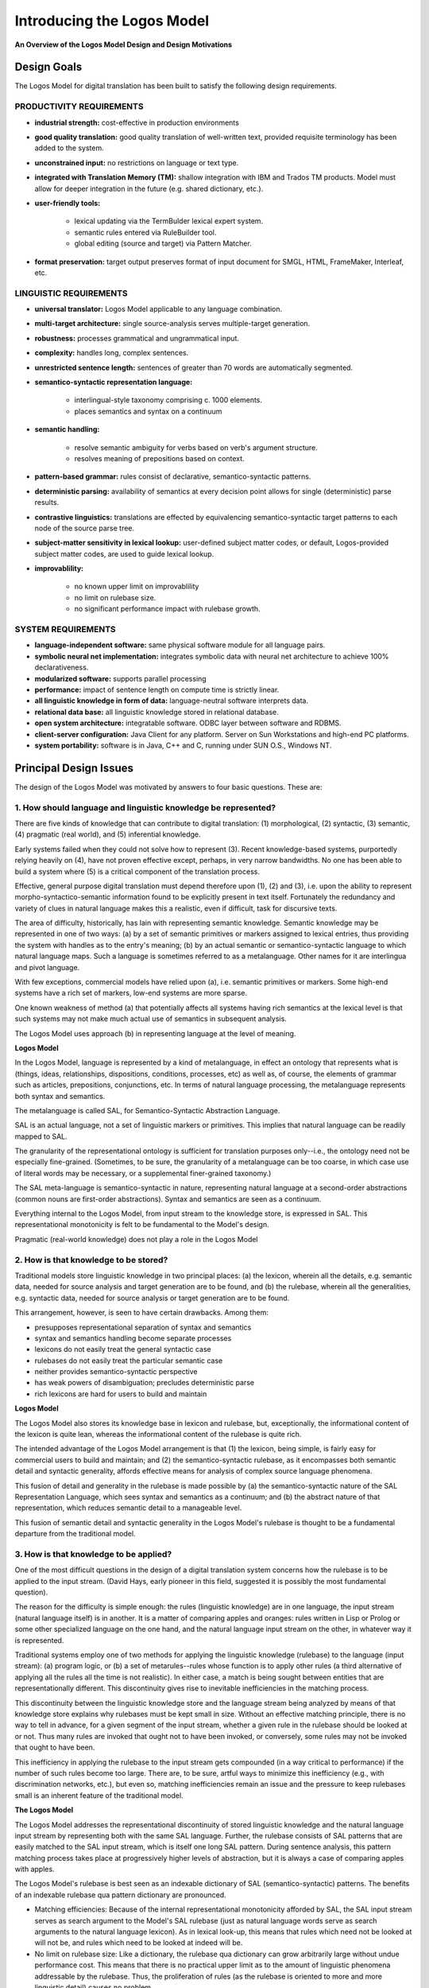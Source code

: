 Introducing the Logos Model
================================================================================

**An Overview of the Logos Model Design and Design Motivations**


Design Goals
------------------------------------------------------------------------------

The Logos Model for digital translation has been built to satisfy
the following design requirements.

PRODUCTIVITY REQUIREMENTS
^^^^^^^^^^^^^^^^^^^^^^^^^^^^^^^^^^^^^^^^^^^^^^^^^^^^^^^^^^^^^^^^^^^^^^^^^^^^^^^^

* **industrial strength:**  cost-effective in production environments

* **good quality translation:**   good quality translation of well-written text, provided requisite terminology has been added to the system.

* **unconstrained input:**  no restrictions on language or text type.

* **integrated with Translation Memory (TM):**  shallow integration with IBM and Trados TM products.  Model must allow for deeper integration in the future (e.g. shared dictionary, etc.).

* **user-friendly tools:** 

    * lexical updating via the TermBulder lexical expert system.
    * semantic rules entered via RuleBuilder tool.
    * global editing (source and target) via Pattern Matcher.


* **format preservation:**  target output preserves format of input document for SMGL, HTML, FrameMaker, Interleaf, etc.


LINGUISTIC REQUIREMENTS
^^^^^^^^^^^^^^^^^^^^^^^^^^^^^^^^^^^^^^^^^^^^^^^^^^^^^^^^^^^^^^^^^^^^^^^^^^^^^^^^


* **universal translator:**  Logos Model applicable to any language combination.


* **multi-target architecture:**  single source-analysis serves multiple-target generation.


* **robustness:**   processes grammatical and ungrammatical input.


* **complexity:**   handles long, complex sentences.


* **unrestricted sentence length:**  sentences of greater than 70 words are automatically segmented.


* **semantico-syntactic representation language:**

    * interlingual-style taxonomy comprising c. 1000 elements.
    * places semantics and syntax on a continuum


* **semantic handling:** 

    * resolve semantic ambiguity for verbs based on verb's argument structure. 
    * resolves meaning of prepositions based on context.


* **pattern-based grammar:**  rules consist of declarative, semantico-syntactic patterns.  


* **deterministic parsing:**  availability of semantics at every decision point allows for single (deterministic) parse results.


* **contrastive linguistics:** translations are effected by equivalencing semantico-syntactic target patterns to each node of the source parse tree.


* **subject-matter sensitivity in lexical lookup:**  user-defined subject matter codes, or default, Logos-provided subject matter codes, are used to guide lexical lookup.


* **improvablility:** 

    * no known upper limit on improvablility
    * no limit on rulebase size.
    * no significant performance impact with rulebase growth.


SYSTEM REQUIREMENTS
^^^^^^^^^^^^^^^^^^^^^^^^^^^^^^^^^^^^^^^^^^^^^^^^^^^^^^^^^^^^^^^^^^^^^^^^^^^^^^^^


* **language-independent software:**  same physical software module for all language pairs.


* **symbolic neural net implementation:**  integrates symbolic data with neural net architecture to achieve 100% declarativeness.


* **modularized software:**  supports parallel processing


* **performance:**   impact of sentence length on compute time is strictly linear.


* **all linguistic knowledge in form of data:**  language-neutral software interprets data.


* **relational data base:**  all linguistic knowledge stored in relational database.   


* **open system architecture:**  integratable software. ODBC layer between software and RDBMS.


* **client-server configuration:**  Java Client for any platform.  Server on Sun Workstations and high-end PC platforms.


* **system portability:**  software is in Java, C++ and C, running under SUN O.S., Windows NT.



Principal Design Issues
------------------------------------------------------------------------------

The design of the Logos Model was motivated by answers to four basic questions.  These are:

1.  How should language and linguistic knowledge be represented?
^^^^^^^^^^^^^^^^^^^^^^^^^^^^^^^^^^^^^^^^^^^^^^^^^^^^^^^^^^^^^^^^^^^^^^^^^^^^^^^^

There are five kinds of knowledge that can contribute to digital translation: (1) morphological, (2) syntactic, (3) semantic, (4) pragmatic (real world), and (5) inferential knowledge. 

Early systems failed when they could not solve how to represent (3).  Recent knowledge-based systems, purportedly relying heavily on (4), have not proven effective except, perhaps, in very narrow bandwidths.  No one has been able to build a system where (5) is a critical component of the translation process.

Effective, general purpose digital translation must depend therefore upon (1), (2) and (3), i.e. upon the ability to represent morpho-syntactico-semantic information found to be explicitly present in text itself.  Fortunately the redundancy and variety of clues in natural language makes this a realistic, even if difficult, task for discursive texts.

The area of difficulty, historically, has lain with representing semantic knowledge.  Semantic knowledge may be represented in one of two ways: (a) by a set of semantic primitives or markers assigned to lexical entries, thus providing the system with handles as to the entry's meaning; (b) by an actual semantic or semantico-syntactic language to which natural language maps.   Such a language is sometimes referred to as a metalanguage.  Other names for it are interlingua and pivot language.

With few exceptions, commercial models have relied upon (a), i.e.  semantic primitives or markers.  Some high-end systems have a rich set of markers, low-end systems are more sparse. 

One known weakness of method (a) that potentially affects all systems having rich semantics at the lexical level is that such systems may not make much actual use of semantics in subsequent analysis.

The Logos Model uses approach (b) in representing language at the level of meaning.

**Logos Model**

In the Logos Model, language is represented by a kind of metalanguage, in effect an ontology that represents what is (things, ideas, relationships, dispositions, conditions, processes, etc) as well as, of course, the elements of grammar such as articles, prepositions, conjunctions, etc.   In terms of natural language processing, the metalanguage represents both syntax and semantics. 

The metalanguage is called SAL, for Semantico-Syntactic Abstraction Language.  

SAL is an actual language, not a set of linguistic markers or primitives.  This implies that natural language can be readily mapped to SAL.  

.. (See Basic Concepts of SAL Representation Language).

The granularity of the representational ontology is sufficient for translation purposes only--i.e., the ontology need not be especially fine-grained. (Sometimes, to be sure, the granularity of a metalanguage can be too coarse, in which case use of literal words may be necessary, or a supplemental finer-grained taxonomy.)

The SAL meta-language is semantico-syntactic in nature, representing natural language at a second-order abstractions (common nouns are first-order abstractions).  Syntax and semantics are seen as a continuum. 

Everything internal to the Logos Model, from input stream to the knowledge store, is expressed in SAL.  This representational monotonicity is felt to be fundamental to the Model's design.

Pragmatic (real-world knowledge) does not play a role in the Logos Model   

.. (see discussion).

2.  How is that knowledge to be stored?
^^^^^^^^^^^^^^^^^^^^^^^^^^^^^^^^^^^^^^^^^^^^^^^^^^^^^^^^^^^^^^^^^^^^^^^^^^^^^^^^

Traditional models store linguistic knowledge in two principal places:  (a) the lexicon, wherein all the details, e.g. semantic data, needed for source analysis and target generation are to be found, and (b) the rulebase, wherein all the generalities, e.g. syntactic data, needed for source analysis or target generation are to be found. 

This arrangement, however, is seen to have certain drawbacks. Among them:

* presupposes representational separation of syntax and semantics
* syntax and semantics handling become separate processes
* lexicons do not easily treat the general syntactic case
* rulebases do not easily treat the particular semantic case
* neither provides semantico-syntactic perspective 
* has weak powers of disambiguation; precludes deterministic parse 
* rich lexicons are hard for users to build and maintain

**Logos Model**

The Logos Model also stores its knowledge base in lexicon and rulebase, but, exceptionally, the informational content of the lexicon is quite lean, whereas the informational content of the rulebase is quite rich.

The intended advantage of the Logos Model arrangement is that (1) the lexicon, being simple, is fairly easy for commercial users to build and maintain; and (2) the semantico-syntactic rulebase, as it encompasses both semantic detail and syntactic generality, affords effective means for analysis of complex source language phenomena.

This fusion of detail and generality in the rulebase is made possible by (a) the semantico-syntactic nature of the SAL Representation Language, which sees syntax and semantics as a continuum; and (b) the abstract nature of that representation, which reduces semantic detail to a manageable level.

This fusion of semantic detail and syntactic generality in the Logos Model's rulebase is thought to be a fundamental departure from the traditional model.

3.  How is that knowledge to be applied?
^^^^^^^^^^^^^^^^^^^^^^^^^^^^^^^^^^^^^^^^^^^^^^^^^^^^^^^^^^^^^^^^^^^^^^^^^^^^^^^^

One of the most difficult questions in the design of a digital translation system concerns how the rulebase is to be applied to the input stream.  (David Hays, early pioneer in this field, suggested it is possibly the most fundamental question). 

The reason for the difficulty is simple enough:  the rules (linguistic knowledge) are in one language, the input stream (natural language itself) is in another.  It is a matter of comparing apples and oranges:  rules written in Lisp or Prolog or some other specialized language on the one hand, and the natural language input stream on the other, in whatever way it is represented.

Traditional systems employ one of two methods for applying the linguistic knowledge (rulebase) to the language (input stream): (a) program logic, or (b) a set of metarules--rules whose function is to apply other rules (a third alternative of applying all the rules all the time is not realistic).  In either case, a match is being sought between entities that are representationally different.  This discontinuity gives rise to inevitable inefficiencies in the matching process.

This discontinuity between the linguistic knowledge store and the language stream being analyzed by means of that knowledge store explains why rulebases must be kept small in size.  Without an effective matching principle, there is no way to tell in advance, for a given segment of the input stream, whether a given rule in the rulebase should be looked at or not.  Thus many rules are invoked that ought not to have been invoked, or conversely, some rules may not be invoked that ought to have been. 

This inefficiency in applying the rulebase to the input stream gets compounded (in a way critical to performance) if the number of such rules become too large.  There are, to be sure, artful ways to minimize this inefficiency (e.g., with discrimination networks, etc.), but even so, matching inefficiencies remain an issue and the pressure to keep rulebases small is an inherent feature of the traditional model.

**The Logos Model**

The Logos Model addresses the representational discontinuity of stored linguistic knowledge and the natural language input stream by representing both with the same SAL language.  Further, the rulebase consists of SAL patterns that are easily matched to the SAL input stream, which is itself one long SAL pattern.  During sentence analysis, this pattern matching process takes place at progressively higher levels of abstraction, but it is always a case of comparing apples with apples.

The Logos Model's rulebase is best seen as an indexable dictionary of SAL (semantico-syntactic) patterns.  The benefits of an indexable rulebase qua pattern dictionary are pronounced.

* Matching efficiencies:  
  Because of the internal representational monotonicity afforded by SAL, the SAL input stream serves as search argument to the Model's SAL rulebase (just as natural language words serve as search arguments to the natural language lexicon).  As in lexical look-up, this means that rules which need not be looked at will not be, and rules which need to be looked at indeed will be.  

* No limit on rulebase size:
  Like a dictionary, the rulebase qua dictionary can grow arbitrarily large without undue performance cost.  This means that there is no practical upper limit as to the amount of linguistic phenomena addressable by the rulebase.  Thus, the proliferation of rules (as the rulebase is oriented to more and more linguistic detail) causes no problem.

* Rulebase is self-organizing:
  Like normal dictionaries, the pattern dictionaries of the Logos Model are sortable, which means that the order and sequence of the pattern-rules in the Logos rulebase is regulated by a sort principle.  This has important implications for rulebase maintenance and complexity issues generally. 

The Logos Model's knowledge base (lexicon and rulebase) is applied to the input stream as follows. 

* NL words in the input stream are looked up in the lexicon
* The lexicon re-expresses NL entities as symbolic SAL entities
* The NL string is now represented as an SAL string
* The SAL input string serves as search argument to SAL rulebase
* SAL Patterns in the input stream match SAL patterns in the rulebase
* Such matches effect parsing decisions (as will become clear)
* Analyzed source SAL patterns are linked to target equivalents

4.  How are complexity problems to be dealt with?
^^^^^^^^^^^^^^^^^^^^^^^^^^^^^^^^^^^^^^^^^^^^^^^^^^^^^^^^^^^^^^^^^^^^^^^^^^^^^^^^

Complexity issues can be considered satisfactorily addressed if a system affords the following features:

~ rulebases can grow arbitrarily large without significant performance impact
~ no matter how large the rulebase grows, matching efficiencies can be   maintained (rules needing to be looked at will be, with the converse also being true)
~ such a  rulebase has an internal ordering principle and therefore is relatively  easy to maintain. 

The above is a fair characterization of the Logos Model.  Accordingly, while complexity is always an issue in natural language processing, it is felt that this issue is containable in such a model.

Let it be said, in this connection, that the designer of the Logos Model was convinced from the outset that failure to address adequately this complexity issue would spell doom for the Model down the road, as developers attempted to scale up the model to cope with real world documents.  He believes that failure to address this complexity issue accounted for the inability of many otherwise promising models to ever become production worthy. 



Model Components
------------------------------------------------------------------------------

.. Chart1a.tif (51298 bytes)

Linguistic Components 
^^^^^^^^^^^^^^^^^^^^^^^^^^^^^^^^^^^^^^^^^^^^^^^^^^^^^^^^^^^^^^^^^^^^^^^^^^^^^^^^

.. (Keyed to Graphic)

**1.   Morphology.**  This database is in the form of tables.   Identical morphological tables (called PAT tables) subserve both source language analysis and target language generation.

**2. Lexicon.**  Lexical data is stored in a relational database.   Entries in the lexicon subserve both source analysis and target generation.

The lexicon is physically one, with logical subdivisions for languages, subject matter domains within language, and user ID's.  Entries may contain up to ten words.  Lexicon is searched by longest match principle.

Associated with each entry are semantico-syntactic (SAL) codes, a hash code for both the head morpheme and the full entry, a limited number of feature codes, and codes denoting morphological class.   Address links point to transfers, where similar type of information is stored for the target.  Associated with each morphological class is logic for morphological decoding during source analysis, and for stem generation and inflection during target generation.)

The user tool, TermBuilder, allows users to enter new terminology and or maintain an existing terminology base.   TermBuilder is an expert system that semi-automates the lexical building function.  Users can convert their glossaries to a Logos Lexicon virtually automatically, although it is recommended that automatically generated SAL codes be vetted by a user tutored in SAL.

**3.  Grammar Rulebase.** There are three types of grammar rulebases in the Logos Model:  (1) parsing rules, one set called RES rules (RES1 and RES2), which effects the macro-parse, and the other called PARSE rules (PARSE1, PARSE2, PARSE3, PARSE4), which effect the micro-parse; (2) transfer rules, called TRAN rules (TRAN1, TRAN2, TRAN3, and TRAN4); and (3) target generation rules. 

The RES and TRAN parsing rules in (1) are distributed over six independent rulebase modules (two for RES, four for PARSE. These software modules have the same name as the associated rulebase, viz., RES1 and RES2, PARSE1, PARSE2, etc.); TRAN rules are distributed over four TRAN rulebase modules.   These software modules also take the name of their corresponding rulebases, viz., TRAN1, TRAN2, TRAN3, and TRAN4.

RES and PARSE processes are purely source-language oriented.  The source analysis effected by RES and PARSE processes supports any number of language pairs sharing a common source.

TRAN rules effect transfer and presuppose the parsing decisions of RES and PARSE.  This means, in effect, that there are no significant source-language ambiguities remaining for TRAN to resolve. TRAN rules, however, do allow the target linguist to examine the source in terms of special needs of that particular target. Each target language, therefore, has its own set of TRAN rules (although closely related target languages may optionally share a common set of TRAN rules.) 

Target generation rules (3) are keyed to transfer (TRAN) rules.  Individual target generation rules create target language equivalents for the SAL interlingual pattern of the TRAN rule that they are associated with. The target rules are stored in target rulebases called 30-, 40-, and 50-Tables.  

Grammar rules in the Logos Model are quite unlike rules of formal grammars.  Logos Model rules take the form of semantico-syntactic patterns expressed in the SAL representation language.  Rules are exceptionally shallow in function and generally presuppose the operation of other rules.  Many thousands of such mutually interdependent rules are distributed over the entire set of rulebase modules.  

.. See Rules and the Rulebase.

**4. Semantic Table (SEMTAB).**  The grammar rulebase of the Logos Model is supplemented by a rulebase base known as SEMTAB or the Semantic Table.

SEMTAB rules are pattern-based rules not unlike those found in the RES, PARSE, and TRAN grammar rulebases.  Although the grammar rules in PARSE and TRAN can in principle handle semantics at the same level of detail as SEMTAB, it has proven to be more efficient to treat the more general case in PARSE or TRAN, and the semantically more specific case in SEMTAB.  SEMTAB efficiency also stems from the fact that these rules are deep structure rules.  This means that a single SEMTAB rule can be applied to a variety of surface structures.  In the example below, the single deep structure SEMTAB rule in (1) effects the same transformation in the variety of surface constructions shown in (2).  Part-of-speech transformations to satisfy the requirements of the surface structure are effected automatically.

    (1) temper N(liquid type) --> dilute

    (2) wine-tempering practices --> wine-diluting practices
        wine tempered with water --> wine diluted with water
        tempering wine --> diluting wine

SEMTAB rules are invoked to assist in decision making in both analysis and transfer stages of translation.

During analysis of a sentence, RES and PARSE rules that match on a SAL input string can effect further processing of that string by passing the string laterally to SEMTAB for further matching in the SEMTAB rulebase (RES passes this string to SEMRES, a somewhat semantically less rich variant of SEMTAB designed specifically for RES).  In such instances, a matched SEMTAB rule would typically assist with grammar-rule parsing decisions.   This is commonly done, for example, in effecting parsing decisions about prepositional phrase attachment.  To illustrate:

    A PARSE rule dealing with the SAL pattern V NP PREP NP would pass this string off to SEMTAB.   If the sentence were something like align the unit with the wall, the SEMTAB rule V(GOV. WITH) NP WITH NP would cause the prepositional phrase with the wall to be attached to the verb align.  (Note:  Verb SAL codes have to do with such things as the kinds of complementation that a given verb may or must have.) 
    
    .. See SAL Verb Taxonomy)

During the transfer (TRAN) stage, SEMTAB rules are also invoked to effect target lexical transfers.  For example, in the above illustration, the original (default) lexical target transfer for the preposition with would be overlaid with a transfer more appropriate to the context, depending on the requires of the target language (e.g., �, for French).

SEMTAB can deal with words at various levels of SAL abstraction, but can, and in the case of verbs often does, deal with literal words.

In principle, a SEMTAB rule can also be written as a PARSE or TRAN rule but the reverse is not true.  This is because SEMTAB rules have very limited ability to deal with structural matters.   While a SEMTAB rule can easily effect transformations such as I like beer --> Ich habe Bier gern, or I'm hungry --> J'ai faim, it cannot effect such things as passive to active voice transformations.  This the TRAN grammar rules must do.

SEMTAB for the English source system has approximately 15,000 rules, most of them dealing with context-dependent verb meanings.  SEMTAB for the German source system is somewhat larger.  To cover the multiple, context-dependent meanings of all verbs in a given language would require well over 100,000 SEMTAB rules, a fact which indicates the potential for complexity in digital translation systems that seek to address a broad spectrum of unconstrained language.

.. See Rules and the Rulebase#SEMTAB.


Software Component
------------------------------------------------------------------------------

**5. Software Shell.**  Logos Model software is language-neutral; the same software components are used regardless of the source or target languages being dealt with.  All information regarding source and target languages resides in the knowledge base, not in the software.  The knowledge base is entirely in the form of data.

Software is written in C, C++ and Java and runs in both UNIX and Microsoft NT environments.

Software is highly modular.  The Model's modularity may be inferred from the fact that, at one time in the early 80's, a full-scale version of the Logos System ran on an 8-bit microchip with 64K bytes of internal memory.  Processing was very slow, to be sure, due to extensive overlaying.

Major software components (and broad functions) of the translation engine are listed below. These components are themselves highly modularized. 

Note that the functionality of the RES, PARSE, AND TRAN modules are a function of the rules rather than the software, and thus may vary considerably from one source language to another. Described below is the functionality for English source only.  (The functions of RES for German source, for example, are quite different, relating to resolving case ambiguity rather than part-of-speech resolution).

**TRANSL (C++)**

* recognizes sentence boundaries; sentences over 70 words are segmented and processed sequentially

 
* performs lexical lookup and morphological analysis for source
 
 
* performs lexical lookup and morphological generation for target

**RES 1 and RES 2  (C code)**

* accomplishes bottom-up macro-parse by matching SAL input stream against the RES rulebase

* tags every element as to part of speech, identifies all clauses by type, including clausal subjects, clausal objects and clausal complements.   Recognizes embedded parenthetical material and absolute constructions


* produces a single parse result


* passes macro-parse result to subsequent steps of analysis (micro-parse by PARSE modules, and transfer (TRAN modules)

**PARSE 1 through PARSE 4  (C code)**



* accomplishes bottom-up micro-parse, matching PARSE rules with SAL input stream (as modified by RES).  Micro-parse is accomplished in four separate passes, each pass benefiting from the work of the previous pass. (Click here for more details.)

**TRAN 1 through TRAN 4 (C)**



* accomplishes transfer in four separate passes of PARSE output


* these rules presuppose that RES and PARSE have resolved all structural ambiguities of a given sentence. 


* TRAN modules and rules are very similar to their PARSE counterpart, expect of course for their target function.

**SEMTAB**

* accomplishes matching of SAL strings sent from PARSE and TRAN modules with SEMTAB rules.


* executes action portion of SEMTAB rule affecting (a) source parse or (b) target transfer


* a variant of SEMTAB, called SEMRES, subserves the RES modules.  SEMRES deals exclusively with source parse issues.

User Components
^^^^^^^^^^^^^^^^^^^^^^^^^^^^^^^^^^^^^^^^^^^^^^^^^^^^^^^^^^^^^^^^^^^^^^^^^^^^^^^^

**6. TermBuilder and RuleBuilder User Tools.**  These are client-side user tools for building and maintaining the lexicon and SEMTAB. 

TermBuilder is an expert system that virtually automates lexical entry.  A user can submit his/her own glossary to the System and the Autocode function will convert the glossary to a Logos lexicon.  Users are advised, however, to vet the entries, especially for SAL coding.  

RuleBuilder allows users to compose SEMTAB rules which establish transfers for open class words (verbs, prepositions, adjectives, adverbs) and also for preposition, based on sentential context.  SEMTAB rules, when invoked, generally overlay the default lexical transfer of a given word with a more  transfer more appropriate to the context. 

**7. Translation Memory.**  The Logos System is integrated with several commercial Translation Memory systems, among them IBM's TM2.  The level of integration is superficial however and does not, at this point, entail sharing of a common dictionary.

In effect, the Translation Memory system sends any unmatched sentence to the Logos System for translation.  The results of both TM matching and MT translation are distinguished by color coding in the TM edit window.

**8. Pattern Matcher.** This is a general purpose user utility for effecting editorial changes in both the source document and the raw target translation output. 

Users can write regular expressions that , e.g., effect last minute source document edits, mark input words that are not to be translated, such as product names, or make corrections to repetitious errors on the output side.  

For other tools and utilities, see Developers' Tools and Users' Tools.



Model Overview
------------------------------------------------------------------------------

.. pipeline2.tif (1364452 bytes)

The architecture of the Logos Model resembles a pipeline. The natural language text is entered at the top of the pipeline where sentence boundaries are identified and source document formatting is stripped off (to be later reapplied to the translated target text).  At this point, source sentence analysis begins (**A** in Pipeline Processor Graphic).  First, the NL string is immediately converted to an SAL string (replete with ambiguities).  This is accomplished as a by-product of lexical look-up where the SAL codes are retrieved.

The SAL string then passes down the pipeline and interacts with the rulebase associated with each stage (increment) of analysis. The effect of this interaction is (a) to disambiguate both the structure and meaning of the SAL string, and (b) to simplify the SAL string by reducing it to its kernel constituents, i.e., to increasingly more abstract structural levels, much like a standard tree parse (except that, in the Logos Model, the SAL parse tree is semantico-syntactic).  The nodes of the parse tree are additionally annotated with detailed information to guide subsequent stages of analysis and transfer.

The end term of analysis is an SAL representation of the input sentence where all structural and semantic ambiguities have been resolved (within the ken of the knowledge base).  This SAL representation is then used to effect transfer (**B** in Graphic) into one or more target languages. In effect, an equivalent, bottom-up target SAL parse tree is created (for each target language). The nodes of the target tree are also annotated with information to guide target transfer and generation.

Following transfer, target generation (**C** in Graphic) is accomplished.  In effect, the target parse tree is given leaves (target words) which now reflect proper target language word order, and these are then appropriately inflected.  (Any semantic ambiguities regarding these words are to be resolved during the transfer phase.)

.. See Model Flow, below, for a more detailed view of the three phases of the translation process.



Model Flow
------------------------------------------------------------------------------
Flow of the Logos Model as a Pipeline Processor
^^^^^^^^^^^^^^^^^^^^^^^^^^^^^^^^^^^^^^^^^^^^^^^^^^^^^^^^^^^^^^^^^^^^^^^^^^^^^^^^
.. .. raw:: html
..
..     <div align="center">
..         <img alt="OpenLogos logo" src="images/pipeline2.tif" width="250" />
..     </div>

.. image:: _static/images/logos_pipeline.gif
  :width: 100%
  :alt: Model flow

Note:  The descriptions given below apply to English source analysis. Details of the flow may various considerably for different source languages. The particular work of a given rulebase module is entirely a function of the rulewriter's strategy.  The language-neutral software underlying the pipeline architecture accommodates considerable variation in how a particular language may be approached, i.e., regarding what shall be done where and how.



A. Analysis Phase. 
^^^^^^^^^^^^^^^^^^^^^^^^^^^^^^^^^^^^^^^^^^^^^^^^^^^^^^^^^^^^^^^^^^^^^^^^^^^^^^^^

The words of the natural language sentence are looked up in the lexicon and are immediately replaced by their equivalent SAL words.  Thereafter, these SAL entities represent the NL sentence.  A hash code for every word is also available from the lexicon to accommodate rules that must refer literally to a specific NL word.  The SAL string is then passed down the pipeline to undergo incremental analysis,

As the SAL string passes through the pipeline, the modules along the way perform specific functions.  Typical operations of each of these modules are described and illustrated in what follows.

**Macro-parse is accomplished over two RES modules** 

A macro-parse of the sentence is accomplished by the two RES modules. Chief among effects of the macro-parse are syntactic (part-of-speech) tagging, homograph resolution and clause identification and segmentation, including nested clauses. 

The clausal segmentation accomplished by RES provides a top-down picture of the sentence which is used to constrain and guide the bottom-up rule-application both in RES and in the subsequent PARSE micro-parse.

RES produces a single, best-efforts parse result.  Transitions not provided for by explicit rules are effected by a set of default rules, thus insuring at least that sentences will be parsed whether well-formed or not.  

RES has access to a semantic rulebase known as SEMRES.  This table is less rich, semantically, than the semantic rulebase known as the Semantic Table or SEMTAB (accessed by PARSE modules during the micro-parse phase and by TRAN modules during the transfer phase).

At the end of the RES macro-parse, all ambiguous parts-of-speech are resolved, either by explicit rule or by default (based in part on probability).  All clauses are labeled, affording the subsequent micro-parse a useful top-down picture of the sentence.  All embedded material is recognized as such (parentheticals, absolute constructions, etc.) This top-down picture constrains the application of rules in the subsequent micro-parse phase by the PARSE

The Pipeline Graphic for RES illustrates the application of a typical RES2 pattern rule to resolve ambiguity with respect to part-of-speech.

**Micro-Parse is accomplished over four PARSE modules**  

The four PARSE modules, executed in sequence, perform a micro-parse of the SAL representation of the input sentence, as now clarified by the RES macro-parse. 

Micro-parsing consists in producing a parse-tree in which are identified all constituents of a clause, e.g. NP, VP, all PP attachments. Other functions of the micro-parse include determining the scope of adjectives and prepositions, identification of collocations, and resolution of semantic ambiguities within the ken of the system's knowledge base, particularly in the case of verbs and prepositions.

In its analysis, the PARSE modules are aided by the top-down view of the SAL string afforded by RES.  (When PARSE begins its analysis, all parts of speech have already been tagged by RES and RES has already identified and labeled all clauses and embedded clauses.)

**PARSE1**  -  The principal work of PARSE1 is recognition of simple NP's.  Parsing of NP's includes scoping of adjective and noun modifiers (e.g., (small((radio and TV) store)).

PARSE1 also:

    (a) resolves semantic ambiguities of adjectives inside NP (e.g., fair assumption, fair complexion).  It accomplishes this by referring to SEMTAB (the Semantic Table).

    (b) normalizes certain types of reduced relative clauses (e.g., "the book John wrote" --> "the book that John wrote.")

    (c) concatenates compound adverbs and prepositions (e.g. "most readily" --> ADV(manner); "down under" -->PREP(locative)

    (d) analyzes and concatenates auxiliary verbs (e.g.,  ("will be announced" --> AUX(be:fut.)

    (e) labels the main verb for voice (passive, in the above example) 

    (f) re-tags parts of speech found to have been mistagged by RES.  This is relatively rare, however. 

.. See Pipeline Graphic for PARSE1.

**PARSE2**  -  The principal work of PARSE2 is to identify and extract clausal embeddings such as absolute constructions, parenthetical material, relative clauses, and other NP clausal complementation.  For example, PARSE2 distinguishes between relative clauses like "the statement that he made" and clausal complements like "the statement that he made it." 

Embedded material is extracted from the clause and treated separately.  For example, the relative clause "that my brother built" in the sentence: "John sold the house that my brother built to his friend," is extracted from the clause and a trace-marker is left in its place:  "John sold the house trace to his friend."  The relative clause is processed as a separate sentence, with a pseudo subject:  "My brother built pseudo object:house" In the transfer and generation phase, to be sure, the relative clause is restored in accordance with the requirements of the target language grammar.

PARSE2 also:

    (a) reviews, and where necessary corrects, certain decisions made by RES, (e.g, "NP turned down NP" is resolved to an intransitive verb and a preposition in RES (as in "John turned down the street"). PARSE2 would re-tag "NP turned down NP" as transitive verb plus verb particle in sentences like "John turned down the offer."  PARSE2 is able to correct RES in such matters because of PARSE's access to the rich semantics of SEMTAB.

    (b) effects concatenation of so-called strong connominal prepositional phrases with their head nouns (e.g., "resistance to disease." --> NP). The PARSE2 rule for the foregoing example would look like this: 

        NP1(process noun governing preposition "to") + PREP("to") + NP2 --> NP.

    (c) detects and concatenates noun series.  For example, the  noun series "red roses, yellow daisies, and blue pansies" would have been seen by PARSE1 as a series of simple NP's.   PARSE2 would concatenate this NP series:  NP, NP and NP --> NP.   

.. See Pipeline Graphic for PARSE2.

**PARSE3**  - The principal work of PARSE3 is to examine the main verb of each clause in relation to its clausal context. This is accomplished chiefly by sending the verb together with the other main clausal constituents to the Semantic Table (SEMTAB).  Based on rules that are matched in SEMTAB, the verb's argument structure is identified, allowing resolution of (a) the meanings of ambiguous verbs (and in some cases verb subjects and/or objects), (b) recognition and attachment of converbal prepositional phrases and (c) recognition of verbs with remote verb particles, with appropriate verb meaning transformations.

The rules in SEMTAB are deep structure rules, meaning that the same rule can apply to a great variety of surface structure.  

.. (See SEMTAB for elaboration.)

PARSE3 also:

    (a) transforms meaning of antecedent noun where relative clause clarifies that meaning (e.g., "case the lawyer made,"   "case the carpenter made.")

    (b) analyzes scope of prepositions (e.g., "to citizens of Rome and friends," "to citizens of Rome and environs.")

    (c) concatenates both simple and compound prepositional phrases to PP.

    (d) makes final decisions regarding prepositional phrase attachments.  In the RES/PARSE pipeline, there is a hierarchy of prepositional phrase categories that have a bearing on PP attachment/non-attachment.   This hierarchy ranges from strong connominal PP's, strong converbal PP's, weak converbal PP's, weak connominal PP's, to several kinds of adverbial PP's (time, place, manner, etc.)

    (e) resolves meaning of prepositions based on context (e.g., "water flowed through (along) the pipe", "the water seeped through (across) the wall.").

    (f) attempts to handle certain kinds of syntactic ellipses (e.g., "He ate more than I did."

.. See Pipeline Graphic for PARSE3.

**PARSE4**  -  The final module of the Transfer Phase, PARSE4, completes source sentence analysis, tending to any issues that may not have been resolved in the earlier modules.   Among these might be issues concerning PP attachment, decisions regarding tense, aspect, and so on.  A major concern of PARSE4 is interclausal analysis, particularly as it relates to tense.  For example, the ambiguity with regard to the tense of the verb put in the main clause in (1) and (2) below is resolvable only on the basis of the verb tense in the dependent clause. 

    (1)  Because he objected so strenuously, they put the matter aside.

    (2) When he objects strenuously enough, they put the matter aside.

At the end of PARSE4, a formal parse of the input sentence has been achieved, with each node of the parse tree notated in one-hundred cell arrays.   Each node of the parse tree contains information about its context, both above it and below it.  For example, a NP node knows what sort of clause it is in and knows quite a bit about that clause (the SAL code of its verb and so on).  If it is in a relative clause, it also knows the type of parent clause it is in.  Much of this contextual information derives from the macro-parse accomplished by RES. 

The node of the NP also contains information as to its NP type--definite, indefinite, whether modified by adjective and what kind of adjective, etc.   This latter notation would have been accomplished by PARSE1 during the micro-parse.   

All of this information is passed on to the transfer phase, which proceeds now to operate upon the parse tree (with its notations), node by node, in bottom-up fashion, to create a target tree equivalent.

.. See Pipeline Graphic for PARSE4.



B. Transfer Phase. 
^^^^^^^^^^^^^^^^^^^^^^^^^^^^^^^^^^^^^^^^^^^^^^^^^^^^^^^^^^^^^^^^^^^^^^^^^^^^^^^^

The output of PARSE analysis now serves as input to the TRAN modules of the transfer phase.

This transfer phase in effected over four TRAN modules that are isomorphic to the four PARSE modules.  The TRAN modules draw upon two distinct rulebases: (1) TRAN rules, one set for each of the four TRAN modules, and (2) so-called transfer tables (known as 30tables, 40tables, and 50tables).   These latter accomplish actual transfer to the target language.  

**TRAN1, TRAN2, TRAN3, and TRAN4** - These modules (and associated rules) examine the parse tree created by PARSE, node by node, in exactly the same ordered sequence in which the PARSE modules created them. The TRAN modules, in effect, accomplish a re-building of the source parse tree (a much simpler task since the RES/PARSE analysis has already resolved all structural and semantic ambiguities).  The TRAN re-parse function affords a given target language the opportunity to re-examine the input stream for purposes unique to it alone (or to its language group). 

TRAN rules thus can alter the parse tree to accommodate its target language purposes.  Most typically, the TRAN rule will add notations to particular parse tree nodes for the benefit of the transfer tables (30Tables, etc.) that will actually transfer the source sentence into its target equivalent.

Whereas PARSE rules are common to all language pairs having the same source language, TRAN rules are language-specific (or language group-specific).

As the TRAN module rebuilds the parse tree, node by node, it calls target-specific tables (30Tables, 40Tables, and 50Tables) to accomplish target language transfer of the source material associated with the given node. In effect, the 30Table rules are now building an equivalent  parse tree in the target language. 

30Tables - 30Table rules perform the transfer function between the source and target language.  A target language in a language pair will have one such 30Table, consisting of numerous individual 30Table rules.  In brief, a given 30Table rule creates nodes on a target parse tree equivalent to the material contained in that node on the source parse tree.

**30Table** rules are invoked by TRAN rules at all four levels of TRAN. 30Table rules thus progressively transform the source parse (with its source language notations) into a target tree (with target language notations) as the translation process progresses through the TRAN modules. 

As said, each target language has its own 30Table, consisting of numerous individual 30Table rules, each tied to a TRAN rule. These 30Table rules consist of lines of code written in a proprietary, high-level, special purpose macro language.  The macros are called "switches" and are stored in a switch library.  There are about sixty such switches, all having to do with typical linguistic operations. General programming functions are not accommodated, although the macro language does accommodate setting of variables, test and branch functions, etc.

30Table rules can do the following:   (a) effect the reordering of a source structural pattern into an equivalent target patterns; (b) establish morphological agreement; (c) set tense, voice, aspect, etc. (d) introduce target elements not present in the source; (e) annotate parse nodes (f) effect semantic transformations; (g) effect stylistic transformations (e.g. active-passive voice).

To illustrate, imagine a TRAN1 rule that is dealing with an NP (previously concatenated by PARSE1).  This NP has for daughters the syntactic structure DET ADJ N.  The TRAN1 rule first concerns itself with possible semantic ambiguities, e.g., concerning the meaning of ADJ in the context of N.  To resolve such ambiguity, the TRAN rule will typically send the ADJ and N to the Semantic Table for analysis and possible replacement of the ADJ's original lexical transfer for one more appropriate to the context. Following this, the TRAN1 invokes a 30Table rule.  The 30Table rule accomplishes whatever remains to be done for translation purposes. For French target, e.g., the 30Table rule might reorder DET ADJ N to DET N ADJ, etc. The 30Table rule in question would also typically insure that the DET and ADJ agree in number and gender with the N.  This process of calling 30Table rules as the TRAN rule deals with each node of the source parse tree is repeated in bottom up fashion until S is reached.  (N.B. The source language parse tree is more precisely thought of as the quasi-interlingual SAL parse tree resulting from source analysis).

.. For further details, see processing of Sample Sentence.

**40Tables** -  The 40Table is a library of coded functions created by the target language rulewriter for repeated use. 40Tables are invoked by 30Tables, other 40Tables, or by themselves, thus allowing for a certain degree of recursion.  Like programming macros, they have arguments which allow them to be used in widely differing situations.

A target language in a given language pair will have one such 40Table.

**50Tables** - The 50Table is identical to the 30Table except that its target operations are not tied to a specific source language.  Because of its interlingual character, the 50Table for Italian target, for instance, can be used in connection with any source language. (At present, only Italian and Spanish targets have 50Tables in the Logos system.)

While 50Tables can be used anywhere in the four TRAN modules, in practice their use has been limited to TRAN4, having to do chiefly with the synthesis of target verb constructions.

C. Generation Phase
^^^^^^^^^^^^^^^^^^^^^^^^^^^^^^^^^^^^^^^^^^^^^^^^^^^^^^^^^^^^^^^^^^^^^^^^^^^^^^^^

The output of the Transfer Phase now serves as input to the final, generation phase.  At this point, the target parse tree has been fashioned with target language "leaves."  These leaves are in the form of pointers to target entries in the lexicon, along with notations as to their inflection. 

The final work of retrieving target words and inflecting them is accomplished by the same programming module that initiated the translation process, TRANSL.  This module, written in C++, allows many of its functions (programming objects) to be utilized in both source and target operations.

Upon completion of the generation phase, the target language text then is formatted in accordance with the formatting of the original source document.  Replicating the source text formatting in the target version is hardly trivial and constitutes a translation problem within a translation problem.  This is so because, e.g., a single boldfaced word may translate to several words in the target separated from each other by some distance.  Each of these target elements must be boldfaced.  Failure to accomplish this effectively can make the post-editing function unacceptably tedious.  A well formatted digital translation result, on the other hand, can represent a significant cost saving to users of digital translation systems.

.. For more details on the three-phase translation process, see Sample Sentence.

In Conclusion
^^^^^^^^^^^^^^^^^^^^^^^^^^^^^^^^^^^^^^^^^^^^^^^^^^^^^^^^^^^^^^^^^^^^^^^^^^^^^^^^

There are several aspects of the Logos Model that distinguish it from other approaches to digital translation.  One of these is the reliance upon a semantico-syntactic abstraction language, SAL, to which natural language is mapped at the very outset of the digital translation process.  The development of SAL led to unexpected results in another area. By conducting the entire analysis and transfer process in terms of SAL, both with respect to the knowledge base and the input stream, an innovative method evolved for effecting matches between the knowledge base and the input stream.  This method proved to be extremely effective and efficient, particularly in cases where the knowledge base grows very large.  For a discussion of this in the Logos Model, see Logos Model as a Symbolic Neural Net. (See also the discussion How humans process language--some hypotheses.)





Sample Sentence
------------------------------------------------------------------------------

We illustrate the translation process with an actual sentence, (1) below, as it progresses through the various modules of the Logos Model.

    (1) Fair skin protected by sunscreen will not burn.

Analysis Phase
^^^^^^^^^^^^^^^^^^^^^^^^^^^^^^^^^^^^^^^^^^^^^^^^^^^^^^^^^^^^^^^^^^^^^^^^^^^^^^^^

**TRANSL** - Words of this sentence are looked up in the lexicon and are replaced with their corresponding SAL codes, morphological codes, and hash codes (for literal words, phrases, and phrasal head words).  This information is stored in a two dimensional array called SWORK.   Each SWORK row contains the SAL and morphological codes for each word or phrase of the sentence matched in the lexicon.  Words not matched in the lexicon are given default SWORKs settings for nouns. 

If a word is found to have more than one part of speech in the lexicon, up to three of these parts of speech can be stored in a given SWORK.  In (1), this applies to the following words:  fair, skin, protected, by, will, burn. Subsequent analysis further down the pipeline will resolve these ambiguities to a single part of speech.  The same applies to any morphological ambiguity.  Within the ken of the applied rulebases, semantic ambiguities are also handled at various stages in the pipeline analysis.

TRANSL performs morphological analysis on each matched word or phrase,  and morphological values are assigned for each inflectable part of speech (e.g., singular form code for skin as noun; an ambiguous form code for skin as a verb, reflecting tense, mood, number, etc., which at this stage are unresolvable.)

At the end of TRANSL, the natural language string has been converted to an SAL string in the form of the SWORK array described above.  For (1) this would look as follows (greatly simplified, showing only a syntactic symbol for each part of speech):


.. csv-table:: SWORK Array Produced by TRANSL
   :header: "Word", "1st POS", "2nd POS", "3rd POS"
   :delim: |
   :widths: auto

    BOS       | PUNC  | -    | -
    Fair      | N/ADJ | VTR  | VI
    Skin      | N     | VTR  | -
    protected | V     | PSTP | -
    by        | PART  | PREP | -
    sunscreen | N     | -    | -
    will      | N     | VTR  | AUX/MOD
    not       | NEG   | -    | -
    burn      | N     | VTR  | VI
    EOS       | PUNC  | -    | -

\* Shown is a greatly simplified SAL Representation of Input Sentence, displaying only the Parts of Speech (POS).  Array serves as input to  macro-parse (RES) which resolves multiple POS to a single selection

Note that the word fair actually entails four parts of speech (N, ADJ, VTR, and VI).  Because the system limits words to three parts of speech, the N and ADJ are combined as a single N/ADJ entity.  The N/ADJ ambiguity will be resolved in the micro-parse (typically in PARSE1).

**Marco-Parse (RES1 and RES2)** - The SWORK array shown above serves as input to the RES macro-parse.  Macro-parsing is accomplishing in two passes of the SWORK array. The marco-parse is a bottom up, left to right parse, with top down controls.

The SWORK array is matched against the RES1 and RES2 rulebases, which comprise thousands of SAL pattern rules, many with top-down constraints.  

RES rules consist of patterns of anywhere from two to ten SAL elements in length.  Rules (patterns) belong to one of four priority classes:   (i) pre -emptive, (ii) high, (iii) low, and (iv) default.  Within these priority classes rules are further weighted for pattern length and semantic specificity. Rules also may be given a learning factor (applied manually) to increase their likelihood of being fired.

Since both the SWORK array and the rulebase are expressed as SAL patterns, the SWORK array serves as search argument to the rulebase.  In effect, the RES rulebase is an indexed pattern dictionary, searched much like a dictionary, with each of the possible paths of SAL elements in the SWORK array serving as search argument.   This one-to-many search methodology allows the rulebase to become very large without undue performance impact (much like a dictionary).

When some combination (up to ten elements in length) of one of the possible paths in the SWORK array matches one or more corresponding rules in the RES rulebase (having the same SAL pattern), the matched upon rule (or rules) must then satisfy any top-down constraints associated with the rule before it (they) can become active.   (Top-down constraints may, e.g., require that a verb in a rule pattern agree in number with the subject of the clause.  The subject's number will have been previously stored in a top-down control array.)   If more than one rule is active--in the case of common patterns, perhaps a score of rules will become active--the rule with the highest priority and greatest weight fires.

When a rule fires, it, in effect, "enables" the given path through the SWORK array and "inhibits" all other potential paths involving the SAL elements encompassed by that firing rule. It also causes its action to be recorded in a top-down control array, effectively altering the system's top-down picture of the sentence..  We illustrate this in the following discussion.

In the case of our input sentence, a RES2 rule of the pattern BOS V(INF) N first tried to resolve fair to an imperative verb and skin to a N (the two successive N/V homographs occurring at the beginning of the sentence (BOS). This rule, had it been able to fire, would thus have made the sentence an imperative sentence (a fact that would then have been duly registered in the top-down picture assembled for the sentence as the parse progresses).  The rule did not become active, however, because fair as a verb did not qualify as a type of verb that typically forms the imperative.  This condition was a constraint on the BOS V(INF) N rule that first had to be satisfied.  To do so, the BOS V(INF) N rule, sent the SAL code for the verb fair to the RES Semantic Table (SEMRES) for judgment on the question.  This rule constraint, it turns out, could not be satisfied (SEMRES did not return a positive result).  Thus the rule failed.  This allowed the next rule that matched, ADJ N, to become active and eventually to fire, causing the path through this portion of the SWORK array to be fixed (thus eliminating the verb possibilities for both fair and skin). 

Note that fair still remains ambiguously either ADJ or N, an ambiguity which RES is not equipped to handle and which must be resolved by PARSE1 in the subsequent micro-parse.

A rule (or combination of rules) in RES2 also resolves the ambiguous V/PSTP (protected) to PSTP.  RES2 also recognizes the string PSTP PREP N (protected by sunscreen) as a relative clause within a main clause, and labels it as such in the top-down control array (which is passed to PARSE).

For long sentences, the total number of potential paths through the SWORK array can grow extremely large.  In the SWORK for the short example sentence (1), there are already 216 possible paths (parses). Regardless of sentence length, by the end of RES2, a single path is always produced, i.e., all elements in the SWORK array have been resolved to a single part of speech, as illustrated below. 

PARSE does have limited ability to alter a RES determination. 


.. csv-table:: SWORK Array Produced by RES1 and RES2
   :header: "Word", "1st POS", "2nd POS", "3rd POS"
   :delim: |
   :widths: auto

    BOS       | PUNC  | -    | -
    Fair      | N/ADJ | VTR  | VI
    Skin      | N     | VTR  | -
    protected | V     | ADJ  | -
    by        | PART  | PREP | -
    sunscreen | N     | -    | -
    will      | N     | VTR  | AUX/MOD
    not       | NEG   | -    | -
    burn      | N     | VTR  | VI
    EOS       | PUNC  | -    | -

\* Shown are results of homograph resolution effected by   macro-parse.  (Bold faced parts of speech reflect the tagging accomplished by the RES1 AND res2 macro-parse.)



**Micro-Parse - PARSE1**  The SWORK array coming from RES now looks like this (shown now with SAL code mnemonics.  

.. (Click on SAL code for explanation.)

.. csv-table:: SWORK Array Produced by RES1 and RES2
   :header: "SAL Class", "SAL Type", "Transfer", "Literal"
   :delim: |
   :widths: auto

    PUNC  | BOS         | -            | BOS
    N/ADJ | ABtime      | foire/juste  | fair
    N     | MAanim      | peau         | skin
    PSTP  | OBTRfrom    | protégé      | protected
    PRPN  | INSTby      | par          | by
    N     | MAfunc      | lait solaire | sunscreen
    AUX   | WILL        | -            | will
    NEG   | NOT         | ne pas       | not
    V     | INOPendtype | brûler       | burn
    PUNC  | EOS         | .            | .

In PARSE1, the SAL string is processed against the PARSE1 rulebase.  (The SAL string consists of a code triplet--Word Class, Type within WC, and Form--for each element of the sentence. 

PARSE1 identifies and concatenates as NP all simple noun phrases.  In coping with the first noun phrase, fair skin, PARSE1 must also resolve the N/ADJ ambiguity of fair to a single part of speech.  To do so, it sends the SAL pattern for fair skin, viz., ADJ/N(ABtime) N(MAanim) SEMTAB.   SEMTAB passes these elements against its more sensitive semantic rulebase, examining the context of ADJ/N1.  If a SEMTAB positive rule is found resolving the ambiguity, that decision will be returned to the calling PARSE1 rule which will treat fair accordingly.  In the absence of such a signal from SEMTAB, as in the present case, because fair is already in an modifier position, the PARSE1 rule will resolve fair to an ADJ by default.

PARSE1 also identifies and labels the verb phrase AUX NEG V (will not burn) as simple future tense.  The simple verb phrase elements are not concatenated.

**Micro-Parse - PARSE2**  The input from PARSE1 to PARSE2 looks as follows:

.. csv-table:: SWORK Input to PARSE2 from PARSE1 
   :header: "SAL Class", "SAL Head", "Literal"
   :delim: |
   :widths: auto

    PUNC | BOS       | -
    NP   | MAanim    | skin
    PSTP | OBTRfrom  | protected
    PRPN | INSTby    | by
    N    | MAfunc    | sunscreen
    AUX  | WILL      | will not
    V    | INOPundif | burn
    PUNC | EOS       | .

PARSE2 proceeds to extract the **relative clause** from the sentence and attach it to the end of the sentence, after the period, as a separate pseudo sentence with dummy subject (skin).  A trace marker is left to mark its position.  This is done in order to simplify the main clause for parsing purposes.

The pseudo sentence is processed as part of the sentence, but separately.  Any changes  to the main clause occasioned by processing the relative clause are automatically transmitted back to the appropriate main clause element, typically the antecedent noun (skin), whose meaning might be affected by the verb of the relative clause.

Other typical PARSE2 operations, not illustrated here, entail **prepositional phrase attachments** to nouns where such nouns make exceptionally strong claims on the preposition, and other constraints are satisfied.  PP attachments in the Logos Model are performed across PARSE2, PARSE3, and PARSE4, and entail a so-called pecking order of strong conominals (effected in PARSE2), converbals (effected in PARSE3), weak connominals (effective in PARSE3 if no verb has claimed the PP), and adverbials of which there are several types (effected in PARSE3 or PARSE4).

PARSE2 also resolves the following sort of ambiguities which come to is unresolved from the RES macro-parse:

(1)  The carriage **turned into** a pumpkin 
(2)  The car **turned into** a driveway

The verb turn in (1) is transitive and in (2), intransitive; and into is a verb particle in (1) and a preposition in (2).  RES does not have the means to resolve this particular type of ambiguity and always favors, by default, the intransitive verb + preposition interpretation.  PARSE2, knowing that another interpretation of the pattern remains a possibility, seeks to resolves the question by reaching back, as it were, to pick up the interpretation that RES discarded and sends both to the semantic table, SEMTAB.  If a SEMTAB rule matches one of these sends (e.g, a SEMTAB SAL rule like: VTR[turn] PRP[INinto] N[~PLpath]) it will cause the PARSE2 calling rule to correct the RES assignment and update the SWORK accordingly.  If SEMTAB is unable to resolve, PARSE2 will accept the original RES default setting.

The above procedure illustrates well the philosophy of the Logos Model, relating to where you do what.  There is no fixed answer to this, since virtually every case is different.  The general rule, well illustrated here, is to resolve things as early as possible and as late as necessary.  

**Micro-Parse - PARSE3** The input from PARSE2 to PARSE3 looks as follows:

.. csv-table:: SWORK Input to PARSE3 from PARSE2
   :header: "SAL Class", "SAL Head", "Literal"
   :delim: |
   :widths: auto

    PUNC        | BOS       | -
    NP          | MAanim    | skin
    (REL TRACE) | -         | -
    AUX         | WILL      | will not
    V           | INOPundif | burn
    PUNC        | EOS       | .
    PUNC        | Pseudo S  | -
    (NP)        | MAanim    | (skin)
    PSTP        | OBTRfrom  | protected
    PRPN        | INSTby    | by
    N           | MAfunc    | sunscreen
    PUNC        | EOS       | -

PARSE3  analyzes the verb and its argument structure for each clause in the SWORK array from PARSE2. It accomplishes this chiefly by sending the main constituents of each clause to SEMTAB.  

Matches on SEMTAB rules can do the following:  (a) effect change in verb meanings, based on context; (b) do the same for prepositions; (c) recognize and relabel prepositional phrases as converbal to the verb; (d) relate verbs and distant verb particles, with attendant changes in meaning and labeling; (e) mark constructions for stylistic transformations, e.g., active to passive voice, etc.; (f) transform process nouns to verbs and vice versa; (g)  delete source elements, introduce target elements not present in the source, etc. etc

SEMTAB rules are so-called deep structure rules and will apply to virtually any surface structure. 

.. (See Semantic Handling for more details)

PARSE3 attempts to resolve all prepositional phrase attachement questions, and concatenates the prepositional phrase as PP.  In the case of adverbial PP's it labels them, where appropriate, as adverbial PP's of time, manner, etc.

In input sentence (1), PARSE3 has little work to do except for the formation of PP constituent in the relative clause.  

Micro-Parse - PARSE4 

.. csv-table:: SWORK Input to PARSE4 from PARSE3 
   :header: "SAL Class", "SAL Head", "Literal"
   :delim: |
   :widths: auto
 
    PUNC        | BOS       | -
    NP          | MAanim    | skin
    (REL TRACE) | -         | -
    AUX         | WILL      | will not
    V           | INOPundif | burn
    PUNC        | EOS       | .
    PUNC        | Pseudo S  | -
    (NP)        | MAanim    | (skin)
    PSTP        | OBTRfrom  | protected
    PP          | MAfunc    | by sunscreen
    PUNC        | EOS       | -

PARSE4 is the final module in micro-parse analysis pipeline.  PARSE4 resolves any ambiguities regarding verb tense, mood, etc.   This module also handles any interclausal dependencies, e.g, where the resolution of an ambiguous verb tense in one clause is dependent upon verb sentence of another clause.  This is illustrated in the different mood, tense values for the verb set in (1) and (2) below.

(1) When instructed, **open** the switch box and **set** the switch to off. 
(2) The operator **opened** the switch box and **set** the switch to off.

PARSE4 has little to do for our particular input sentence except to complete the parse by connecting the clausal constituents to the root **S** node, both for the real sentence and the pseudo sentence.  In the subsequent transfer phase (TRANs), the pseudo sentence is restored to a position in the sentence appropriate to the target language.

**PARSE Tree.** The parse tree created by PARSE consists of bracketings of the sentence at successive levels of SAL abstractions (as the sentence progresses through the PARSE modules in bottom-up fashion).  An actual graphic representation of this parse as a tree is not in fact available but since the bracketings are equivalent to a parse tree, a graphic representation is derivable from the SWORK series.

Transfer Phase
^^^^^^^^^^^^^^^^^^^^^^^^^^^^^^^^^^^^^^^^^^^^^^^^^^^^^^^^^^^^^^^^^^^^^^^^^^^^^^^^

The output of the Analysis Phase consists of an SWORK array  with annotated nodes.  Virtually all ambiguities resolvable within the ken of the knowledge base have been resolved. 

The transfer phase is conducted by four TRAN modules (TRAN1, TRAN2, TRAN3, and TRAN4) which mirror their corresponding PARSE modules.  In effect, the TRAN modules re-parse the SWORK, duplicating the parse tree created by PARSE and then transferring it to a target equivalent, node by node..  This second parse provision is made in order to accommodate special analysis needs of a given target language.   (Thus, the TRAN parse may entail specialized analyses not performed by PARSE.)   In general , however, because PARSE has resolved virtually all ambiguities and has marked the boundaries of each clause and of each constituent within each clause, the TRAN parse is relatively uncomplicated and problem-free.

The parsing function of the TRAN modules are effected by TRAN rules that mirror their PARSE counterparts.  However, when a TRAN rule creates a parse node, it then calls a target 30Table rule which effects the requisite target transfer function. Transfer functions typically consist of the following:  (1) establishing target lexical transfers for given English elements. The original lexical transfer may be used, or can be overwritten by a TRAN rule or by a SEMTAB rule invoked by the TRAN rule.   In effecting lexical transfers, English elements can be ignored, and French elements having no English counterpart can be introduced; (2) establishing a syntactic pattern in French equivalent to the English pattern.

To illustrate: The 30Table transfer rule called by the TRAN1 rule dealing with ADJ N (fair skin), would, for French, do two things:  (1) send the ADJ N pair to SEMTAB (for the English-French language pair).  SEMTAB rules would then attempt to match on the English ADJ N  pattern.  Assuming a match on a rule such as: ADJ(fair) N(MAanim) --> ADJ(blond), this SEMTAB rule would cause the original default transfer juste, obtained by TRANSL from the lexicon at the beginning of the translation process, to be replaced with the new French adjective blond.   (2) The 30Table would also test the prepose/postpose property of blond and reorder the English ADJ N pattern accordingly, in this case N ADJ.  

.. (Click here for more information on 30Table rules, 40Table rules, and 50Table rules.)   

A subsequent TRAN1 rule (very likely the next one to fire) will create the NP node (for peau clair), insuring at this time that all modifiers of the head (peau) agree with it in number and gender.  This rule will also introduce the French article, le, despite its absence of any article in English.   

The behavior described above relating to semantic and syntactic transfer is repeated in each of the TRAN levels.  TRAN3 for example typically concerns itself with verb transfers and the transfers of prepositions governed by verbs.  TRAN4 concerns itself with creating target equivalents for the English verb tense, mood, voice, and aspect.  Stylistic transformations can also occur here (e.g., active to passive voice transformations and vice versa, creation of cleft sentences, etc.).

At the end of the transfer phase, we have a sentence consisting of French words placed in word order consistent with French grammar.  The words of this sentence, however, are as yet not yet generated in inflected form.

Generation Phase
^^^^^^^^^^^^^^^^^^^^^^^^^^^^^^^^^^^^^^^^^^^^^^^^^^^^^^^^^^^^^^^^^^^^^^^^^^^^^^^^

The generation phrase is quite simple, consisting of inflecting all inflectable forms in accordance with the notations associated with each word that were provided by the TRAN transfer function.  The generation phase also handles elision, contraction, etc. 

At the end of the translation process, a French equivalent is output. E.g.,

Fair skin protected by sunscreen will not burn.

La peau blonde protégée par le lait solaire ne brûlera pas.

The output sentence is as syntactically, semantically and stylistically as correct as the knowledge base of the system allows at its present state of development.  

**Errors.**  Errors in output will be due to deficiencies in the source or target knowledge base, traceable to the lexicon, the Semantic Tables, or any of the RES, PARSE or TRAN rulebases. In development mode, sentences with errors are re-run with diagnostic switches on, allowing for detection and correction of the deficiency.  Corrections typically consist of adding new rules or correcting existing rules or rule strategies. 

**Formatting.** A final formatting operation formats the output text in accordance with the formatting of the input document.



Semantic Handling
^^^^^^^^^^^^^^^^^^^^^^^^^^^^^^^^^^^^^^^^^^^^^^^^^^^^^^^^^^^^^^^^^^^^^^^^^^^^^^^^

Because the Logos Model employs a deterministic parse strategy (i.e., aims at a single parse result immediately, rather than at a parse forest with subsequent pruning to a single parse), semantic information must be available to the parsing process right from the outset.  Semantic information is built into the SAL Representation Language.  In effect, SAL treats syntax and semantics as a continuum, a fact which allows analysis to examine an element at whatever point on the continuum is felt to be necessary.

To illustrate:  For RES to correctly parse (1) and (2) below,

(1)  John **gave** the house [that he built] **to his brother**.
(2)  John liked the house [that he **built for his brother**].

RES depends upon the semantics of the verb as provided by the top-down control array.  In (1), RES must decide whether to his brother belongs in the relative clause or should be placed to the main clause.   The same question applies for the PP for his brother in (2). The RES2 rule dealing with (1) would look something like this:

  *Pattern:* N PRP ADJ N
  *Top Down Constraint:*  (1) Pattern must be in a relative clause (after      the verb of the relative clause).   Relative clause is inside a main clause    the verb of the main clause.  (2)  Verb of relative clause  does NOT govern  the preposition.  (3) Verb of main clause DOES govern the preposition.
  *Action:*  End relative clause and treat PP as part of main clause.  

The above rule will only becomes "active" if the rule pattern matches the input stream being submitted to the rulebase at that point, and all rule constraints are satisfied.  It will only get to "fire," however, if its weight is greater than that of other competing active rules.  Once the rule fires, two things happen: (a) all other possible interpretations of the pattern in question are inhibited; (b) the top-down picture of the sentence is altered to reflect the rule's action.

As in RES above, PARSE and TRAN rules (and 30Tables, etc.) all make extensive use of the semantico-syntactic information afforded by SAL coding. For example:

    (1) smart boys and girls
    (2) old people and children
    (3) radio and TV store
    (4) bakery and TV store
    (5) to citizens of Rome and environs
    (6) to citizens of Rome and friends

In (1) and (2), above, the scope of the adjectives smart and old depend upon the present of lack of semantic homogeneity among the nouns. In (3) and (4), the semantic homogeneity of lack of homogeneity among  N1 and N2 determine the parse.  In (5) and (6), the scope of the prepositions to and of are determined on the basis of semantic homogeneity of their objects with environs and friends.

RES, PARSE and TRAN rules, at all levels, use semantic rules in SEMRES (for RES) and SEMTAB (for PARSE and TRANs) in making parsing decisions, both for structure and meaning.  SEMTAB rules, for example, normally make decisions about verbal (converbal) PP attachments.  Different transfers for the verb raise, for example, (raise corn, raise questions, raise salaries) are effected by SEMTAB rules, which see raise in context.  In TRAN, SEMTAB rules will then replace default lexical transfers as appropriate.

Matches on SEMTAB rules can do the following:  (a) effect change in verb meanings, based on context; (b) do the same for prepositions; (c) recognize and relabel prepositional phrases as converbal to the verb; (d) relate verbs and distant verb particles, with attendant changes in meaning and labeling; (e) mark constructions for stylistic transformations, e.g., active to passive voice, etc.; (f) transform process nouns to verbs and vice versa; (g)  delete source elements, introduce target elements not present in the source, etc. etc.

It is recognized that the SAL taxonomy is not sufficiently fine-grained for parsing problem such as those represented by (1) and (2), above.  A finer-grained semantic taxonomy is planned to supplement SAL.

.. (See Discussion as to whether verb argument codes are semantic or syntactic.) 

Logos Model as a Symbolic Neural Net
------------------------------------------------------------------------------

The Logos Model is sometimes spoken of as a neural net of the symbolic variety.  This association is based upon the fact that the knowledge base of the Logos Model consists of many thousands of tiny units (rules, objects) distributed across a series of hidden layers, where these units react to an input vector without the mediation of procedural logic or metarules of any kind. 

Unlike classical artificial neural nets (ANN), the units (rules or objects) of the Logos Model are specialized and are therefore not interchangeable.  In this respect the Logos Model more resemblea biological nets, where individual units or cells are sometimes seen as "grandmothered" to specific stimuli.  Units in the Logos Model also exhibit selective connectivity, again more akin to biological nets than to ANN's where connectivity is generally universal.

Perhaps the most compelling reason for likening the Logos Model to neural nets concerns the way in which the input stream is related to the rulebase  (hidden layer of units).  In the case of both neural nets and the Logos Model, that relationship is always one-to-many.  That is, an input elemen, or string of such elements in the input vector, attempts to match a large number of units in the hidden layer in a one-to-many relationship (much as in lexical lookup).   Computational models based on traditional grammars, on the other hand, generally have a many-to-one relationship between rules and input, i.e. where many rules attempt to find a match on an input.  It is for this reason that these models are forced to keep the size of the rulebase small, a factor which would seem inevitably to limit the power of these models.  The appeal of the neural net approach, on the other hand, is precisely that the number of units in the hidden layer can increase virtually without limit and without undue performance impact, allowing for seemingly unlimited growth in a system's linguistic power.  (For further discussion, click here.)

.. (For a graphic depiction of the Logos Model as a neural net, click here.)



Neural Net Characteristics of the Logos Model
^^^^^^^^^^^^^^^^^^^^^^^^^^^^^^^^^^^^^^^^^^^^^^^^^^^^^^^^^^^^^^^^^^^^^^^^^^^^^^^^

Although the Logos Model is not a neural net in the strict sense, it has certain characteristics which cause it to resemble a symbolic neural net.  Among them are:

**1.  Declarativeness.**   Processing is effected by declarative descriptions rather than by procedural specifications.  Another way of stating this is that the Logos Model is essentially reactive.

**2.  Internal Interactive Processing.**  Processing is accomplished entirely by the reaction and interaction of numerous small processing units (rules) across a number of layers, as these units are perturbed by input to the net and by unit interconnectivity.

**3.  Constraint Satisfaction.**  Processing at its finest level maybe viewed as a kind of constraint satisfaction on individual processing units.  Constraints are "strong" as opposed to "weak: i.e., representing a binary yes/no condition.   No provision is made for degrees of constraint violation as in Boltzmann or Hopfield paradigms.

**4.  Emergent Properties.**  The parse of a given sentence emerges in uinpredictable ways from the interactive properties of the net.

**5.  Competitive Processing.**  Units (rules) compete with each other in interpreting input stream.   The resultant parse can be construed as the set of computed winners.

**6.  Network Training.**  The network acquires its functionality by the "grandmothering" of processing units whose properties and weights--affecting connectivity--are then finetuned during supervised training.  Connectivity adjustments might be said to form a form of Hebbian learning in that, during supervised training, connections leading to good results can be strengthened, those to bad results can be weakened.  Such adjustments, however, are made entirely by hand and cannot be said to  constitute backpropagation in the usual sense.

**7.  Self-Ordering.**   Processing units are self-ordering, self-applying objects.  Units define their own order within a given layer.  Units are not "self-organizing" or "self-adaptive" in the sense true of Kohonen learning. The Logos Model is not an adaptive, learning system.

**8.  Robustness.**   Processing extends to ambiguous, incomplete, and ill-formed language strings.



.. Rules and the Rulebase
..
.. --to be completed---
..
..
..
.. Developers' Tools
..
.. Click here
..
..
..
.. Users' Tools
..
.. --to be completed---



Discussion
------------------------------------------------------------------------------

The need for pragmatic knowledge in NLP
^^^^^^^^^^^^^^^^^^^^^^^^^^^^^^^^^^^^^^^^^^^^^^^^^^^^^^^^^^^^^^^^^^^^^^^^^^^^^^^^

Real-world, pragmatic knowledge as a basis for general purpose digital translation is impractical, for obvious reasons. 

Early researchers like Naomi Sager of the Courant Institute maintained that real-world knowledge would be needed to correctly parse the following string (1):

    (1) Changes in cells produced by digitalis.

According to this point of view, the question of whether the relative clause produced by digitalis modifies changes or cells can only be answered by a real-world knowledge base that associates digitalis with changes.  If this is true, then successful digital analysis of real-world sentences can only be hoped for in applications of very narrow domains, for which sufficient real-world information has been captured and stored.

In reality, however, there is an adequate linguistic basis for parsing this string based on the argument structure of the verb produced.  

To illustrate this point, consider the following strings:

    (2) changes in cells affected by digitalis
    (3) changes in cells effected by digitalis
    (4) changes in cells produced by digitalis
    (5) changes in cells produced by X.

In (2) the relative clause modifies cells by virtue of the law in language which says that modifiers must modify the elements that are closest to them unless some compelling fact allows (or requires) it to be otherwise. (Were this not so there would be chaos in human communication.)  In (2) we see that there is no such compelling fact and hence cells must be the object of produced.

In (3), on the other hand, we find the compelling fact that requires the mind to leap over cells to changes as the object of effected.   This association is forced by the nature of the verb effect which can only have processes for an object.

In (4) we have a verb, produce, which can have either cells or changes for its object (which of course is Sager's point).  We argue however that because the association between produce and process type objects is strong, the human mind, when given a choice, would normally make that association.  This is illustrated by what follows.

In (5), without real-world knowledge of what X might be, most readers will associated produced with changes. (Informal tests of scores of job applicants for linguistic positions at Logos over the years have borne this out.)

From a semantico-syntactic perspective, (6), below, is not at all ambiguous, Chomsky's famous claim notwithstanding.

    (6) John kept the car in the garage.
    (7) John kept the one in the garage.

We argue that, given the argument structure of keep, the human mind will take the prepositional phrase in the garage as satisfying the locative expectation which this particular verb gives rise to.  To be sure, some prior context can be imagined where the prep phrase is connominal, but it is hard to illustrate. 

More than likely, if prior context spoke of a cars and the utterer intended to explain which car John kept, the utterance would have been more like (7). 

Indeed, our view is that surface structure of sentences takes their shape from the unconscious desire to avoid ambiguity, such that a connominal association for in the garage in (6) is a highly unlikely sentence in virtually any context.



The need for semantico-syntactic knowledge base
------------------------------------------------------------------------------

In hypotheses about human sentence processing, discussion has often been drawn in terms of the lexicalist versus syntactic hypothesis--that is, whether priority in human sentence processing is to be given to processes driven by lexical detail or by syntactic generality. 

The same question applies to digital language processing.

Though the trend nowadays is increasingly toward the lexicalist hypothesis, no model instantiating the lexicalist bias has yet been built that provides performance data in support of it.

There are good reasons for this lack of support evidence.  As the following will illustrate, language processing, human or digital, seems to require an extremely subtle blending of both detail and generality.  It is difficult to see how one could achieve this blend in the traditional detailed lexicon/generalized rulebase dichotomy.

In the following we are confronted with a fairly subtle (but hardly atypical) decoding problem relating to the morpheme "as". (The attendant German transfer illustrates the decoding problem for digital translation purposes.)

    * As you can see from the picture, . . .. (wie)
    * As the piece is lowered into the box, . . .(waehrend)
    * As the piece was not lowered into the box until later, . . . (da)
    * As the piece that was to line the box was lowered, . . . (als 1)
    * As the piece selected to line the box, ... (als 2)

Where must the knowledge reside that can decode "as" here?

Rules surely can be written but such rules would have to be detail-oriented.  Bare bone syntax will not do the job.   But traditional rulebases cannot abide large numbers of detail-oriented rules, for critical performance reasons if for no other (other reasons would have to do with rule contention, etc.)

For the lexicon to decode "as" here, it would have to be made sensitive to sentential context.  This could be done by adding logic to lexical entries.  But it's a daunting task to examine context when at the lexical level.  And taking such an approach immediately shuts out the commercial user who must be able to update the lexicon.

It seems then that a new kind of knowledge base is called for, one that integrates syntactic generality and semantic detail so that such phenomena as that illustrated above can be dealt with at whatever level of generality or detail the situation calls for at the time. 

What must a knowledge base look like that achieves this integration?  



Are verb argument codes semantic or syntactic?
------------------------------------------------------------------------------

It is customary to speak of the argument structure of a verb as a syntactic property.  However, closer examinatin will reveal that verbs having the same argument structure tend to be semantically related.   This can be readily seen by examining the SAL Verb Taxonomy. 

Our view is that to a significant degree, the argument structure of a verb is a function of its semantics, and hence is a semantico-syntactic property.


Graphics Library
------------------------------------------------------------------------------


.. PARSE1 Graphic PARSE1graphic.tif (803614 bytes)



PARSE2 Graphic
^^^^^^^^^^^^^^^^^^^^^^^^^^^^^^^^^^^^^^^^^^^^^^^^^^^^^^^^^^^^^^^^^^^^^^^^^^^^^^^^

.. image:: _static/images/parse2.gif
  :width: 100%
  :alt: PARSE2 Graphic


PARSE3 Graphic
^^^^^^^^^^^^^^^^^^^^^^^^^^^^^^^^^^^^^^^^^^^^^^^^^^^^^^^^^^^^^^^^^^^^^^^^^^^^^^^^

.. image:: _static/images/parse3.gif
  :width: 100%
  :alt: PARSE3 Graphic




The Logos Model as Symbolic Neural Net
------------------------------------------------------------------------------

The graphic sequence in what follows illustrates an analysis of a complex English sentence, 55 words in length:

    Let me also note that because of the relatively close movement of the Canadian dollar with the U.S. dollar, our currency has declined along with the U.S. dollar against these other currencies this past year, removing much of the exchange rate distortion that was hampering the ability of Canadian firms to compete with producers overseas.

The graphics below show the various steps actually taken as this sentence processes
through the Logos Model pipeline. The graphic metaphor being used to illustrate the
process is that of a neural net. The Logos Model is claimed to have certain affinities
with biologically oriented symbolic neural nets. 

In the graphic immediately below, the resemblance of the Logos Model
to neural net architecture is immediately evident.  Click on the hidden
layers R1, R2, P1, P2, P3, P4 to follow the sample sentence (shown above) as it
progresses through the sequence of hidden layers.

Neural Net Architecture of the Logos System
^^^^^^^^^^^^^^^^^^^^^^^^^^^^^^^^^^^^^^^^^^^^^^^^^^^^^^^^^^^^^^^^^^^^^^^^^^^^^^^^

.. Chart4.tif (51298 bytes)

The Logos Model is depicted here as a six-stage neural net.  
V1-V7 are input/output vectors containing symbolic (SAL)
representation of the input sentence.  (Earlier in this tutorial
this input/output vector is identified as an SWORK array.) The
V1 vector can be 70 cells in length.  Input sentences longer
than this are broken up into two (or more) sentences

Shaded rectangles R1, R2, P1, P2, P3, P4 are hidden layers
(R=RES, P=PARSE).  On average each of these hidden layers
comprises from two to five thousand units (rules), each
specialized for some symbolic SAL pattern at progressively
higher levels of abstraction.  Large numbers of essentially
shallow processing units (that perform relatively minor
functions) constitutes another point of similarity between the
Logos Model and neural nets.

Units are often constrained by top-down, network-wide state
conditions which must be satisfied for the unit to fire. (Provision
for this is not shown in this graphic.  See graphic for RES2).

The principal work of the neural net is to incrementally disam-
biguate and decomplexify the input stream entering via V1. ( In
the diagram, ambiguity is expressed by unit shading in vectors
V1-V7, which is gradually change  to white as ambiguities are
resolved.  Complexity is expressed by the number of units in
these vectors, gradually lessening as the string becomes more
abstract.

Note features of the Logos Model that differ from standard
artificial neural nets (ANN):  (a) not all units interconnect, indi-
cating that unit interconnectivity is selective, based on unit
specialization; (b) although this is not apparent in the present
diagram, the network employs recurrent circuitry, allowing a
hidden layer to feed-back both to its input vector and to itself.
This explains why some units fire but do not project to the
next layer. 

The various circuit types used in hidden layers of the Logos Model are
illustrated below.

Variety of Circuit Types in the Logos Model
^^^^^^^^^^^^^^^^^^^^^^^^^^^^^^^^^^^^^^^^^^^^^^^^^^^^^^^^^^^^^^^^^^^^^^^^^^^^^^^^

.. Neurons.tif (1363641 bytes)

Unit connectivity in a hidden layer of the Logos Model exhibits
a rich variety of circuit types, as indicated above.  Not shown is
recurrent circuitry (illustrated in the graphic for RES2), where the
output of a single unit includes a signal that can be communicated
to all the members of a hidden layer.  Note the resemblance be-
tween feedforward circuitry [1] and re-write rules in standard
bottom-up parsers, which also entail a fan-in type of operation.

As the SAL string passes through the series of hidden layers, the
string is represented at increasingly more abstract levels, until
it reaches the irreducible S.



RES1 and RES2
^^^^^^^^^^^^^^^^^^^^^^^^^^^^^^^^^^^^^^^^^^^^^^^^^^^^^^^^^^^^^^^^^^^^^^^^^^^^^^^^

.. Chart6a.tif (52038 bytes)

At the beginning of the process, after lexical look-up, the input sentence is
re-presented as an input vector (V1) comprising a chain of SAL entities (simplified
here merely as parts-of-speech).  This vector is then submitted to RES1-RES2 for
macro-parsing. 

Some of the words in the sentence were found to have more than one part-of-
speech in the lexicon, and are thus ambiguous.  For example, "close" (9th lexical
match) can be a transitive verb, an intransitive verb, or an adjective.  It is
RES1-RES2's task to create a path through the input vector, and in doing so to
resolve "close" and every other ambiguous element to a single part of speech,
resolving "close" in this case to an adjective (j).

There are over two million possible paths in this rather longish sentence and so
the opportunity for error is high. Nevertheless, RES must do its work with a high
degree of accuracy since even minor errors in RES can propagate into major
errors down the pipeline, affecting the quality of translation.  On average, RES
parses with no more than a 2% error rate in part-of-speech assignments.  (A
small percentage of these are corrected by subsequent PARSE modules.)

To achieve this accuracy, RES must effectively perform a macro-parse of the
sentence, recognizing, e.g., all clausal types and transitions.  Such top-down
information regarding clause types and transitions exercises constraints on
the bottom-up process.

For example, when a new clause is entered, this fact is reflected in the top-down
picture being maintained of the sentence.  The top-down picture in turn enables
certain rules whose function is to tag the verb of a clause, and inhibits other rules
whose function is to resolve N/V homographs to N (the rule is inhibited
because its presupposition that the current clause already has a verb is false).

This interaction between top-down information and bottom up processes is
effected entirely through the mechanism of constraint satisfaction, another
reason why the Logos Model is sometimes said to resemble a neural net. 

              
RES2 (detail)
^^^^^^^^^^^^^^^^^^^^^^^^^^^^^^^^^^^^^^^^^^^^^^^^^^^^^^^^^^^^^^^^^^^^^^^^^^^^^^^^

.. Chart6b.tif (52038 bytes)

The Logos Model includes so-called recurrent circuitry whereby the
output of a unit (cell or rule) is fed back to all the other units, affecting
their ability to become active or not.  The above graphic is a metaphor of
this top-down control process.

When a cell (unit or rule) fires, it typically does two things: (a) resolves
one or more ambiguities in the input vector (V2) and sends the result to
the output vector (V3), thus defining a path through the unresolved input
structure; (b) sends a signal about its actions to a top-down control array.
This control array maintains a picture of what has happened in the current
clause and in previous clauses of the sentence. For example, when a rule
fires defining a verb, the top-down control array is told that fact along with
the SAL code of the rule. 

A subsequent rule in that clause that might want to resolve an element to
a verb would only be allowed to do so if the SAL code of the first verb, stored
in the top-down array, was pre-verbal (i.e, has a verbal complement). 

The V3 output vector of RES2 now becomes the input vector to PARSE1.   The
top-down information is also passed to the PARSE modules.


              
PARSE1
^^^^^^^^^^^^^^^^^^^^^^^^^^^^^^^^^^^^^^^^^^^^^^^^^^^^^^^^^^^^^^^^^^^^^^^^^^^^^^^^

.. Chart6c.tif (52038 bytes)

The resolved vector V3 output from RES2 here becomes the input vector to PARSE1.
PARSE1 initiates a micro-parse of the sentence.  Note how the long, complex
noun phrase "the relatively close movement of the... " in V3 is reduced in the
output vector V4.

.. For a general discussion of PARSE1 functions, click here.

            
PARSE2
^^^^^^^^^^^^^^^^^^^^^^^^^^^^^^^^^^^^^^^^^^^^^^^^^^^^^^^^^^^^^^^^^^^^^^^^^^^^^^^^

.. Chart6d.tif (51298 bytes)

Vector V4 from PARSE1 here becomes the input vector to PARSE2. Note how
the highlighted complex NP in V4 is reduced to a single NP in output vector V5.

PARSE2 also extracts nested clausal elements, such as relative clauses, and
places them at the end of the sentence, treating them as a separate sentence
with a dummy subject.  This is done to keep clauses as simple as possible.

Parentheticals and absolute constructions are also extracted in this fashion. 
In all such cases, a place marker (trace) is left behind to allow for reinsertion
of extracted material in the transfer stage.

In the present example, the relative clause itself contains an embedded
verb complement to the noun "ability".  This complement is extracted
from the relative clause and also treated separately.

.. (For a general discussion of PARSE2 functions, click here.)


PARSE3
^^^^^^^^^^^^^^^^^^^^^^^^^^^^^^^^^^^^^^^^^^^^^^^^^^^^^^^^^^^^^^^^^^^^^^^^^^^^^^^^

.. Chart6e.tif (51298 bytes)

Vector V5 from PARSE2 here becomes the input vector to PARSE3. Note how
the NP ("movement") in V4 is now head element of a prepositional phrase (PP)
in output vector V6.  All other prepositional phrases are similarly reduced to
PP.

.. (For a general discussion of PARSE3 functions, click here.)

               
PARSE4
^^^^^^^^^^^^^^^^^^^^^^^^^^^^^^^^^^^^^^^^^^^^^^^^^^^^^^^^^^^^^^^^^^^^^^^^^^^^^^^^

.. Chart6f.tif (51298 bytes)

PARSE4 completes the micro-parse, reducing the input sentence to its
clausal constituents in output vector V7.  The constituents in V7 then connect
to the S node (not shown). 

PARSE4 thus completes input sentence analysis.  Now begins the transfer
phase (TRAN).  TRAN exactly mirrors the structure of PARSE, consisting of four TRAN
modules, beginning with TRAN1.  Architecturally, the series of vectors and hidden
layers shown above for PARSE applies equally to TRAN.

The TRANs rebuild the source parse tree, following the guidelines now provided by
PARSE. (A relatively pro forma function since all constituents have now been
disambiguated and decomplexified.)  But the TRANs now also build a target tree.

As the TRAN modules progress from TRAN1 to TRAN4, the source parse tree is being
transferred, node by node, to a target language equivalent, both syntactically and
semantically (within the ken of the knowledge base). 

TRAN may also do additional micro-analysis of the source sentence in the case of
a unique target requirement that PARSE did not attend to.  

The major function of the TRANs, to be sure, is the syntactic and semantic
transfer of the source elements to a target language equivalent.  In effect,
the TRAN modules create two output vectors, one for the source, and a second
and more critical one for the target language.  As the sentence progresses
through the TRAN modules,

.. Click here for a general discussion of PARSE4 functions and also of the Transfer Phase.


Synapse as a metaphor for rule matching in the Logos Model 
^^^^^^^^^^^^^^^^^^^^^^^^^^^^^^^^^^^^^^^^^^^^^^^^^^^^^^^^^^^^^^^^^^^^^^^^^^^^^^^^

.. Synapse1.tif (1363641 bytes)

In FIG. 1, we see short-term memory cells A, B, C in the input vector
attempting to match on long-term memory cells L, M, N in the
hidden layer.  Only L(bac) is specialized for the A, B, C properties
of the input vector.  M and N have only partial matches and cannot
become active therefore.  (L may have to compete with other matched
cells of the hidden layer, not shown.  The connection with the greatest
weight gets to fire.  Weight is a function of pattern length and semantic
specificity, among other things.

In FIG. 2, we see a blow-up of synapse occurring between cell A in the
input vector and the corresponding receptor membrane of stored
cell L.  Shown is the axon of cell A in synapse with receptor site
(dendrite a) of cell L.

Synapse occurs because the SAL chain transmitted from A matches
that of L(a).  To stretch the biological metaphor here, the matching of
SAL chains is likened to the matching of amino-acid chains
(neurotransmitter) in synapse. 

Note that the dendritic receptor site does not have to accommodate
all the signals sent to it by the axon.  However, another receptor site
that accommodates more of these signals will have greater
connectivity weight and will more likely get to fire.

